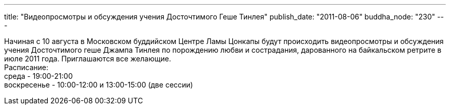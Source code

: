 ---
title: "Видеопросмотры и обсуждения учения Досточтимого Геше Тинлея"
publish_date: "2011-08-06"
buddha_node: "230"
---

Начиная с 10 августа в Московском буддийском Центре Ламы Цонкапы будут
происходить видеопросмотры и обсуждения учения Досточтимого геше Джампа
Тинлея по порождению любви и сострадания, дарованного на байкальском
ретритe в июле 2011 года. Приглашаются все желающие. +
 Расписание: +
 среда - 19:00-21:00 +
 воскресенье - 10:00-12:00 и 13:00-15:00 (две сессии)
